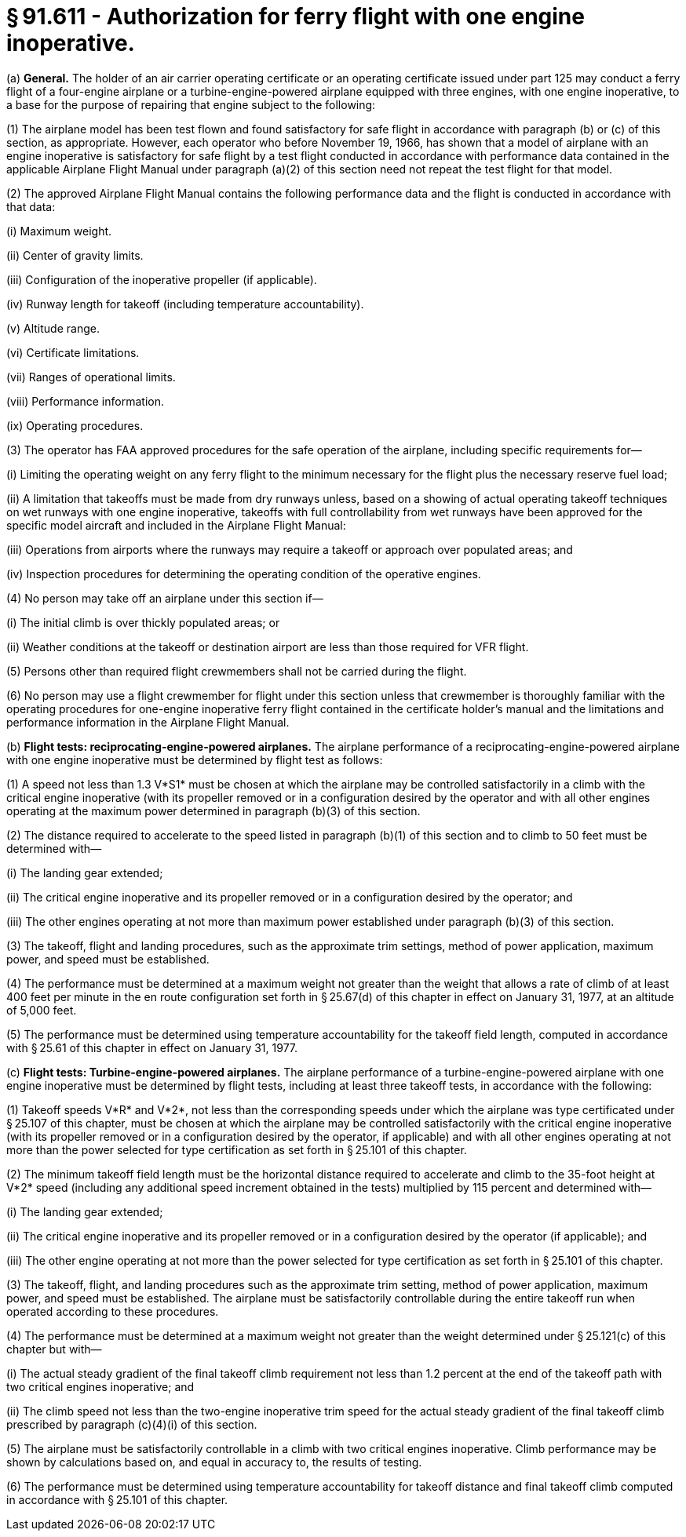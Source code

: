 # § 91.611 - Authorization for ferry flight with one engine inoperative.

(a) *General.* The holder of an air carrier operating certificate or an operating certificate issued under part 125 may conduct a ferry flight of a four-engine airplane or a turbine-engine-powered airplane equipped with three engines, with one engine inoperative, to a base for the purpose of repairing that engine subject to the following:

(1) The airplane model has been test flown and found satisfactory for safe flight in accordance with paragraph (b) or (c) of this section, as appropriate. However, each operator who before November 19, 1966, has shown that a model of airplane with an engine inoperative is satisfactory for safe flight by a test flight conducted in accordance with performance data contained in the applicable Airplane Flight Manual under paragraph (a)(2) of this section need not repeat the test flight for that model.

(2) The approved Airplane Flight Manual contains the following performance data and the flight is conducted in accordance with that data:

(i) Maximum weight.

(ii) Center of gravity limits.

(iii) Configuration of the inoperative propeller (if applicable).

(iv) Runway length for takeoff (including temperature accountability).

(v) Altitude range.

(vi) Certificate limitations.

(vii) Ranges of operational limits.

(viii) Performance information.

(ix) Operating procedures.

(3) The operator has FAA approved procedures for the safe operation of the airplane, including specific requirements for—

(i) Limiting the operating weight on any ferry flight to the minimum necessary for the flight plus the necessary reserve fuel load;

(ii) A limitation that takeoffs must be made from dry runways unless, based on a showing of actual operating takeoff techniques on wet runways with one engine inoperative, takeoffs with full controllability from wet runways have been approved for the specific model aircraft and included in the Airplane Flight Manual:

(iii) Operations from airports where the runways may require a takeoff or approach over populated areas; and

(iv) Inspection procedures for determining the operating condition of the operative engines.

(4) No person may take off an airplane under this section if—

(i) The initial climb is over thickly populated areas; or

(ii) Weather conditions at the takeoff or destination airport are less than those required for VFR flight.

(5) Persons other than required flight crewmembers shall not be carried during the flight.

(6) No person may use a flight crewmember for flight under this section unless that crewmember is thoroughly familiar with the operating procedures for one-engine inoperative ferry flight contained in the certificate holder's manual and the limitations and performance information in the Airplane Flight Manual.

(b) *Flight tests: reciprocating-engine-powered airplanes.* The airplane performance of a reciprocating-engine-powered airplane with one engine inoperative must be determined by flight test as follows:

(1) A speed not less than 1.3 V*S1* must be chosen at which the airplane may be controlled satisfactorily in a climb with the critical engine inoperative (with its propeller removed or in a configuration desired by the operator and with all other engines operating at the maximum power determined in paragraph (b)(3) of this section.

(2) The distance required to accelerate to the speed listed in paragraph (b)(1) of this section and to climb to 50 feet must be determined with—

(i) The landing gear extended;

(ii) The critical engine inoperative and its propeller removed or in a configuration desired by the operator; and

(iii) The other engines operating at not more than maximum power established under paragraph (b)(3) of this section.

(3) The takeoff, flight and landing procedures, such as the approximate trim settings, method of power application, maximum power, and speed must be established.

(4) The performance must be determined at a maximum weight not greater than the weight that allows a rate of climb of at least 400 feet per minute in the en route configuration set forth in § 25.67(d) of this chapter in effect on January 31, 1977, at an altitude of 5,000 feet.

(5) The performance must be determined using temperature accountability for the takeoff field length, computed in accordance with § 25.61 of this chapter in effect on January 31, 1977.

(c) *Flight tests: Turbine-engine-powered airplanes.* The airplane performance of a turbine-engine-powered airplane with one engine inoperative must be determined by flight tests, including at least three takeoff tests, in accordance with the following:

(1) Takeoff speeds V*R* and V*2*, not less than the corresponding speeds under which the airplane was type certificated under § 25.107 of this chapter, must be chosen at which the airplane may be controlled satisfactorily with the critical engine inoperative (with its propeller removed or in a configuration desired by the operator, if applicable) and with all other engines operating at not more than the power selected for type certification as set forth in § 25.101 of this chapter.

(2) The minimum takeoff field length must be the horizontal distance required to accelerate and climb to the 35-foot height at V*2* speed (including any additional speed increment obtained in the tests) multiplied by 115 percent and determined with—

(i) The landing gear extended;

(ii) The critical engine inoperative and its propeller removed or in a configuration desired by the operator (if applicable); and

(iii) The other engine operating at not more than the power selected for type certification as set forth in § 25.101 of this chapter.

(3) The takeoff, flight, and landing procedures such as the approximate trim setting, method of power application, maximum power, and speed must be established. The airplane must be satisfactorily controllable during the entire takeoff run when operated according to these procedures.

(4) The performance must be determined at a maximum weight not greater than the weight determined under § 25.121(c) of this chapter but with—

(i) The actual steady gradient of the final takeoff climb requirement not less than 1.2 percent at the end of the takeoff path with two critical engines inoperative; and

(ii) The climb speed not less than the two-engine inoperative trim speed for the actual steady gradient of the final takeoff climb prescribed by paragraph (c)(4)(i) of this section.

(5) The airplane must be satisfactorily controllable in a climb with two critical engines inoperative. Climb performance may be shown by calculations based on, and equal in accuracy to, the results of testing.

(6) The performance must be determined using temperature accountability for takeoff distance and final takeoff climb computed in accordance with § 25.101 of this chapter.


